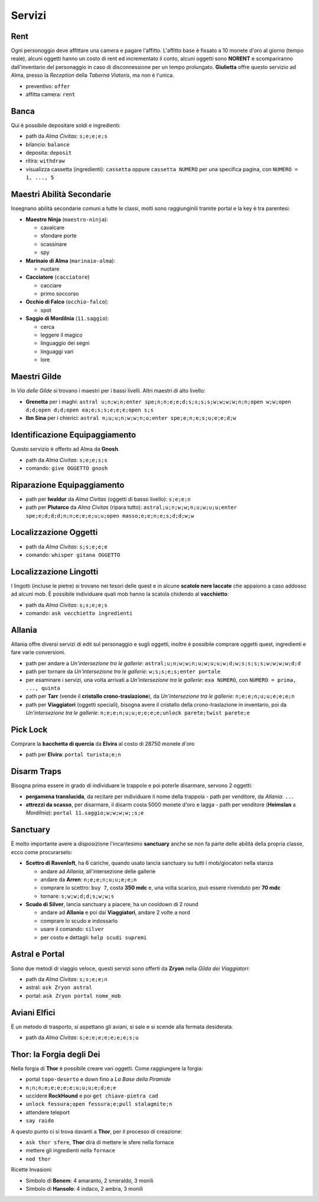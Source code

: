 Servizi
=======

Rent
----
Ogni personoggio deve affittare una camera e pagare l'affitto. L'affitto base è fissato a 10 monete d'oro 
al giorno (tempo reale), alcuni oggetti hanno un costo di rent ed incrementato il conto, alcuni oggetti
sono **NORENT** e scompariranno dall'inventario del personaggio in caso di disconnessione per un tempo
prolungato. **Giulietta** offre questo servizio ad Alma, presso la *Reception* della *Taberna Viatoris*,
ma non è l'unica.

- preventivo: ``offer``
- affitta camera: ``rent``

Banca
-----
Qui è possibile depositare soldi e ingredienti:

- path da *Alma Civitas*: ``s;e;e;e;s``
- bilancio: ``balance``
- deposita: ``deposit``
- ritira: ``withdraw``
- visualizza cassetta (ingredienti): ``cassetta`` oppure ``cassetta NUMERO`` 
  per una specifica pagina, con ``NUMERO = 1, ..., 5``

Maestri Abilità Secondarie
--------------------------
Insegnano abilità secondarie comuni a tutte le classi, molti sono raggiunginili tramite portal
e la key è tra parentesi:

- **Maestro Ninja** (``maestro-ninja``):

  - cavalcare
  - sfondare porte
  - scassinare
  - spy

- **Marinaio di Alma** (``marinaio-alma``):

  - nuotare

- **Cacciatore** (``cacciatore``)

  - cacciare
  - primo soccorso

- **Occhio di Falco** (``occhio-falco``):

  - spot

- **Saggio di Mordilnia** (``11.saggio``):

  - cerca
  - leggere il magico
  - linguaggio dei segni
  - linguaggi vari
  - lore
 
Maestri Gilde
-------------
In *Via delle Gilde* si trovano i maestri per i bassi livelli. Altri maestri di alto livello:

* **Grenetta** per i maghi: ``astral u;n;w;n;enter spe;n;n;e;e;d;s;s;s;s;w;w;w;w;n;n;open w;w;open d;d;open d;d;open ea;e;s;s;e;e;e;open s;s``
* **Ibn Sina** per i chierici: ``astral n;u;u;n;w;w;n;u;enter spe;e;n;e;s;u;e;e;d;w``

Identificazione Equipaggiamento
-------------------------------
Questo servizio è offerto ad Alma da **Gnosh**.

* path da *Alma Civitas*: ``s;e;e;s;s``
* comando: ``give OGGETTO gnosh``

Riparazione Equipaggiamento
---------------------------

* path per **Iwaldur** da *Alma Civitas* (oggetti di basso livello):
  ``s;e;e;n``
* path per **Plutarco** da *Alma Civitas* (ripara tutto):
  ``astral;u;n;w;w;n;u;w;u;u;enter spe;e;d;d;d;n;n;e;e;e;u;u;open masso;e;e;n;e;s;d;d;w;w``

Localizzazione Oggetti
----------------------

* path da *Alma Civitas*: ``s;s;e;e;e``
* comando: ``whisper gitana OGGETTO``

Localizzazione Lingotti
-----------------------
I lingotti (incluse le pietre) si trovano nei tesori delle quest e in alcune
**scatole nere laccate** che appaiono a caso addosso ad alcuni mob. È possibile
individuare quali mob hanno la scatola chidendo al **vacchietto**:

* path da *Alma Civitas*: ``s;s;e;e;s``
* comando: ``ask vecchietto ingredienti``

Allania
-------
Allania offre diversi servizi di edit sul personaggio e sugli oggetti, inoltre
è possibile comprare oggetti quest, ingredienti e fare varie conversioni.

* path per andare a *Un'intersezione tra le gallerie*:
  ``astral;u;n;w;w;n;u;w;u;u;w;d;w;s;s;s;s;w;w;w;w;d;d``
* path per tornare da *Un'intersezione tra le gallerie*:
  ``w;s;s;e;s;enter portale``
* per esaminare i servizi, una volta arrivati a *Un'intersezione tra le gallerie*:
  ``exa NUMERO``, con ``NUMERO = prima, ..., quinta``
* path per **Tarr** (vende il **cristallo crono-traslazione**), da
  *Un'intersezione tra le gallerie*: ``n;e;e;n;u;u;e;e;e;n``
* path per **Viaggiatori** (oggetti speciali), bisogna avere 
  il cristallo della crono-traslazione in inventario,
  poi da *Un'intersezione tra le gallerie*:
  ``n;e;e;n;u;u;e;e;e;e;unlock parete;twist parete;e``

Pick Lock
---------
Comprare la **bacchetta di quercia** da **Elvira** al costo di 28750 monete d'oro

* path per **Elvira**: ``portal turista;e;n``

Disarm Traps
------------
Bisogna prima essere in grado di individuare le trappole e poi poterle disarmare,
servono 2 oggetti:

* **pergamena translucida**, da recitare per individuare il nome della trappola
  - path per venditore, da *Allania*: ``...``
  
* **attrezzi da scasso**, per disarmare, il disarm costa 5000 monete d'oro e lagga
  - path per venditore (**Heimslan** a *Mordilnia*): ``portal 11.saggio;w;w;w;w;;s;e``

Sanctuary
---------
È molto importante avere a disposizione l'incantesimo **sanctuary** anche se non fa
parte delle abilità della propria classe, ecco come procurarselo:

* **Scettro di Ravenloft**, ha 6 cariche, quando usato lancia sanctuary su tutti i
  mob/giocatori nella stanza

  - andare ad *Allania*, all'intersezione delle gallerie
  - andare da **Arren**: ``n;e;e;n;u;u;e;e;n``
  - comprare lo scettro: ``buy 7``, costa **350 mdc** e, una volta scarico, può essere 
    rivenduto per **70 mdc**
  - tornare: ``s;w;w;d;d;s;w;w;s``

* **Scudo di Silver**, lancia sanctuary a piacere, ha un cooldown di 2 round

  - andare ad **Allania** e poi dai **Viaggiatori**, andare 2 volte a nord
  - comprare lo scudo e indossarlo
  - usare il comando: ``silver``
  - per costo e dettagli: ``help scudi supremi``


Astral e Portal
---------------
Sono due metodi di viaggio veloce, questi servizi sono offerti da **Zryon** nella
*Gilda dei Viaggiatori*:

- path da *Alma Civitas*: ``s;s;e;e;n``
- astral: ``ask Zryon astral``
- portal: ``ask Zryon portal nome_mob``

Aviani Elfici
-------------
È un metodo di trasporto, si aspettano gli aviani, si sale e si scende alla fermata
desiderata.

- path da *Alma Civitas*: ``s;e;e;e;e;e;e;e;s;u``

.. _forgia_di_thor:

Thor: la Forgia degli Dei
-------------------------
Nella forgia di **Thor** è possibile creare vari oggetti. Come raggiungere la forgia:

- portal ``topo-deserto`` e down fino a *La Base della Piramide*
- ``n;n;n;e;e;e;e;e;u;u;u;e;d;e;e``
- uccidere **RockHound** e poi ``get chiave-pietra cad``
- ``unlock fessura;open fessura;e;pull stalagmite;n``
- attendere teleport
- ``say raido``

A questo punto ci si trova davanti a **Thor**, per il processo di creazione:

- ``ask thor sfere``, **Thor** dirà di mettere le sfere nella fornace
- mettere gli ingredienti nella ``fornace``
- ``nod thor``

Ricette Invasioni:

- Simbolo di **Benem**: 4 amaranto, 2 smeraldo, 3 monili
- Simbolo di **Hansolo**: 4 indaco, 2 ambra, 3 monili